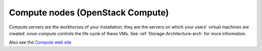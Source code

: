 
.. _compute-nodes-term:

Compute nodes (OpenStack Compute)
---------------------------------

Compute servers are the workhorses of your installation;
they are the servers on which your users' virtual machines are created.
`nova-compute` controls the life cycle of these VMs.
See :ref:`Storage-Architecture-arch` for more information.

Also see the
`Compute web site <http://www.openstack.org/software/openstack-compute/>`_

